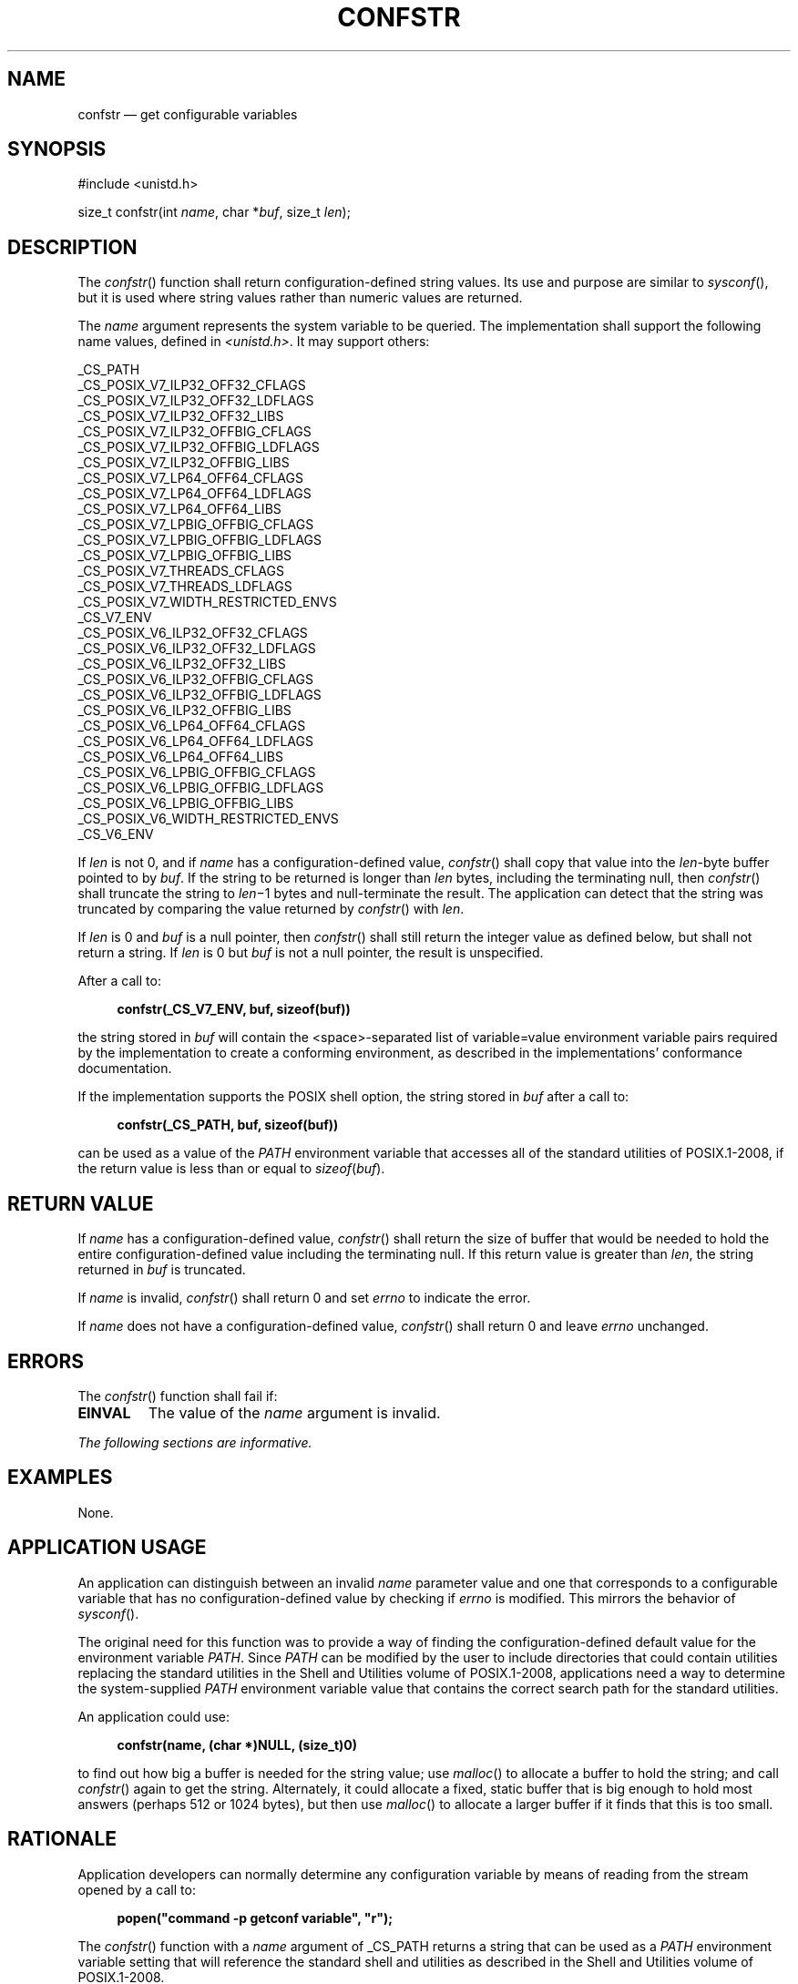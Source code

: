 '\" et
.TH CONFSTR "3" 2013 "IEEE/The Open Group" "POSIX Programmer's Manual"

.SH NAME
confstr
\(em get configurable variables
.SH SYNOPSIS
.LP
.nf
#include <unistd.h>
.P
size_t confstr(int \fIname\fP, char *\fIbuf\fP, size_t \fIlen\fP);
.fi
.SH DESCRIPTION
The
\fIconfstr\fR()
function shall return configuration-defined string values. Its use and
purpose are similar to
\fIsysconf\fR(),
but it is used where string values rather than numeric values are
returned.
.P
The
.IR name
argument represents the system variable to be queried. The
implementation shall support the following name values, defined in
.IR <unistd.h> .
It may support others:
.P
.nf
_CS_PATH
_CS_POSIX_V7_ILP32_OFF32_CFLAGS
_CS_POSIX_V7_ILP32_OFF32_LDFLAGS
_CS_POSIX_V7_ILP32_OFF32_LIBS
_CS_POSIX_V7_ILP32_OFFBIG_CFLAGS
_CS_POSIX_V7_ILP32_OFFBIG_LDFLAGS
_CS_POSIX_V7_ILP32_OFFBIG_LIBS
_CS_POSIX_V7_LP64_OFF64_CFLAGS
_CS_POSIX_V7_LP64_OFF64_LDFLAGS
_CS_POSIX_V7_LP64_OFF64_LIBS
_CS_POSIX_V7_LPBIG_OFFBIG_CFLAGS
_CS_POSIX_V7_LPBIG_OFFBIG_LDFLAGS
_CS_POSIX_V7_LPBIG_OFFBIG_LIBS
_CS_POSIX_V7_THREADS_CFLAGS
_CS_POSIX_V7_THREADS_LDFLAGS
_CS_POSIX_V7_WIDTH_RESTRICTED_ENVS
_CS_V7_ENV
_CS_POSIX_V6_ILP32_OFF32_CFLAGS
_CS_POSIX_V6_ILP32_OFF32_LDFLAGS
_CS_POSIX_V6_ILP32_OFF32_LIBS
_CS_POSIX_V6_ILP32_OFFBIG_CFLAGS
_CS_POSIX_V6_ILP32_OFFBIG_LDFLAGS
_CS_POSIX_V6_ILP32_OFFBIG_LIBS
_CS_POSIX_V6_LP64_OFF64_CFLAGS
_CS_POSIX_V6_LP64_OFF64_LDFLAGS
_CS_POSIX_V6_LP64_OFF64_LIBS
_CS_POSIX_V6_LPBIG_OFFBIG_CFLAGS
_CS_POSIX_V6_LPBIG_OFFBIG_LDFLAGS
_CS_POSIX_V6_LPBIG_OFFBIG_LIBS
_CS_POSIX_V6_WIDTH_RESTRICTED_ENVS
_CS_V6_ENV
.fi
.P
If
.IR len
is not 0, and if
.IR name
has a configuration-defined value,
\fIconfstr\fR()
shall copy that value into the
.IR len -byte
buffer pointed to by
.IR buf .
If the string to be returned is longer than
.IR len
bytes, including the terminating null, then
\fIconfstr\fR()
shall truncate the string to
.IR len \(mi1
bytes and null-terminate the result. The application can detect that
the string was truncated by comparing the value returned by
\fIconfstr\fR()
with
.IR len .
.P
If
.IR len
is 0 and
.IR buf
is a null pointer, then
\fIconfstr\fR()
shall still return the integer value as defined below, but shall not
return a string. If
.IR len
is 0 but
.IR buf
is not a null pointer, the result is unspecified.
.P
After a call to:
.sp
.RS 4
.nf
\fB
confstr(_CS_V7_ENV, buf, sizeof(buf))
.fi \fR
.P
.RE
.P
the string stored in
.IR buf
will contain the
<space>-separated
list of variable=value environment variable pairs required by the
implementation to create a conforming environment, as described in the
implementations' conformance documentation.
.P
If the implementation supports the POSIX shell option, the string
stored in
.IR buf
after a call to:
.sp
.RS 4
.nf
\fB
confstr(_CS_PATH, buf, sizeof(buf))
.fi \fR
.P
.RE
.P
can be used as a value of the
.IR PATH
environment variable that accesses all of the standard utilities of
POSIX.1\(hy2008, if the return value is less than or equal to
.IR sizeof (\c
.IR buf ).
.SH "RETURN VALUE"
If
.IR name
has a configuration-defined value,
\fIconfstr\fR()
shall return the size of buffer that would be needed to hold the entire
configuration-defined value including the terminating null. If this
return value is greater than
.IR len ,
the string returned in
.IR buf
is truncated.
.P
If
.IR name
is invalid,
\fIconfstr\fR()
shall return 0 and set
.IR errno
to indicate the error.
.P
If
.IR name
does not have a configuration-defined value,
\fIconfstr\fR()
shall return 0 and leave
.IR errno
unchanged.
.SH ERRORS
The
\fIconfstr\fR()
function shall fail if:
.TP
.BR EINVAL
The value of the
.IR name
argument is invalid.
.LP
.IR "The following sections are informative."
.SH EXAMPLES
None.
.SH "APPLICATION USAGE"
An application can distinguish between an invalid
.IR name
parameter value and one that corresponds to a configurable variable
that has no configuration-defined value by checking if
.IR errno
is modified. This mirrors the behavior of
\fIsysconf\fR().
.P
The original need for this function was to provide a way of finding the
configuration-defined default value for the environment variable
.IR PATH .
Since
.IR PATH
can be modified by the user to include directories that could contain
utilities replacing the standard utilities in the Shell and Utilities volume of POSIX.1\(hy2008, applications
need a way to determine the system-supplied
.IR PATH
environment variable value that contains the correct search path for
the standard utilities.
.P
An application could use:
.sp
.RS 4
.nf
\fB
confstr(name, (char *)NULL, (size_t)0)
.fi \fR
.P
.RE
.P
to find out how big a buffer is needed for the string value; use
\fImalloc\fR()
to allocate a buffer to hold the string; and call
\fIconfstr\fR()
again to get the string. Alternately, it could allocate a fixed, static
buffer that is big enough to hold most answers (perhaps 512 or 1\|024
bytes), but then use
\fImalloc\fR()
to allocate a larger buffer if it finds that this is too small.
.SH RATIONALE
Application developers can normally determine any configuration
variable by means of reading from the stream opened by a call to:
.sp
.RS 4
.nf
\fB
popen("command -p getconf variable", "r");
.fi \fR
.P
.RE
.P
The
\fIconfstr\fR()
function with a
.IR name
argument of _CS_PATH returns a string that can be used as a
.IR PATH
environment variable setting that will reference the standard shell and
utilities as described in the Shell and Utilities volume of POSIX.1\(hy2008.
.P
The
\fIconfstr\fR()
function copies the returned string into a buffer supplied by the
application instead of returning a pointer to a string. This allows a
cleaner function in some implementations (such as those with
lightweight threads) and resolves questions about when the application
must copy the string returned.
.SH "FUTURE DIRECTIONS"
None.
.SH "SEE ALSO"
.IR "\fIexec\fR\^",
.IR "\fIfpathconf\fR\^(\|)",
.IR "\fIsysconf\fR\^(\|)"
.P
The Base Definitions volume of POSIX.1\(hy2008,
.IR "\fB<unistd.h>\fP"
.P
The Shell and Utilities volume of POSIX.1\(hy2008,
.IR "\fIc99\fR\^"
.SH COPYRIGHT
Portions of this text are reprinted and reproduced in electronic form
from IEEE Std 1003.1, 2013 Edition, Standard for Information Technology
-- Portable Operating System Interface (POSIX), The Open Group Base
Specifications Issue 7, Copyright (C) 2013 by the Institute of
Electrical and Electronics Engineers, Inc and The Open Group.
(This is POSIX.1-2008 with the 2013 Technical Corrigendum 1 applied.) In the
event of any discrepancy between this version and the original IEEE and
The Open Group Standard, the original IEEE and The Open Group Standard
is the referee document. The original Standard can be obtained online at
http://www.unix.org/online.html .

Any typographical or formatting errors that appear
in this page are most likely
to have been introduced during the conversion of the source files to
man page format. To report such errors, see
https://www.kernel.org/doc/man-pages/reporting_bugs.html .
